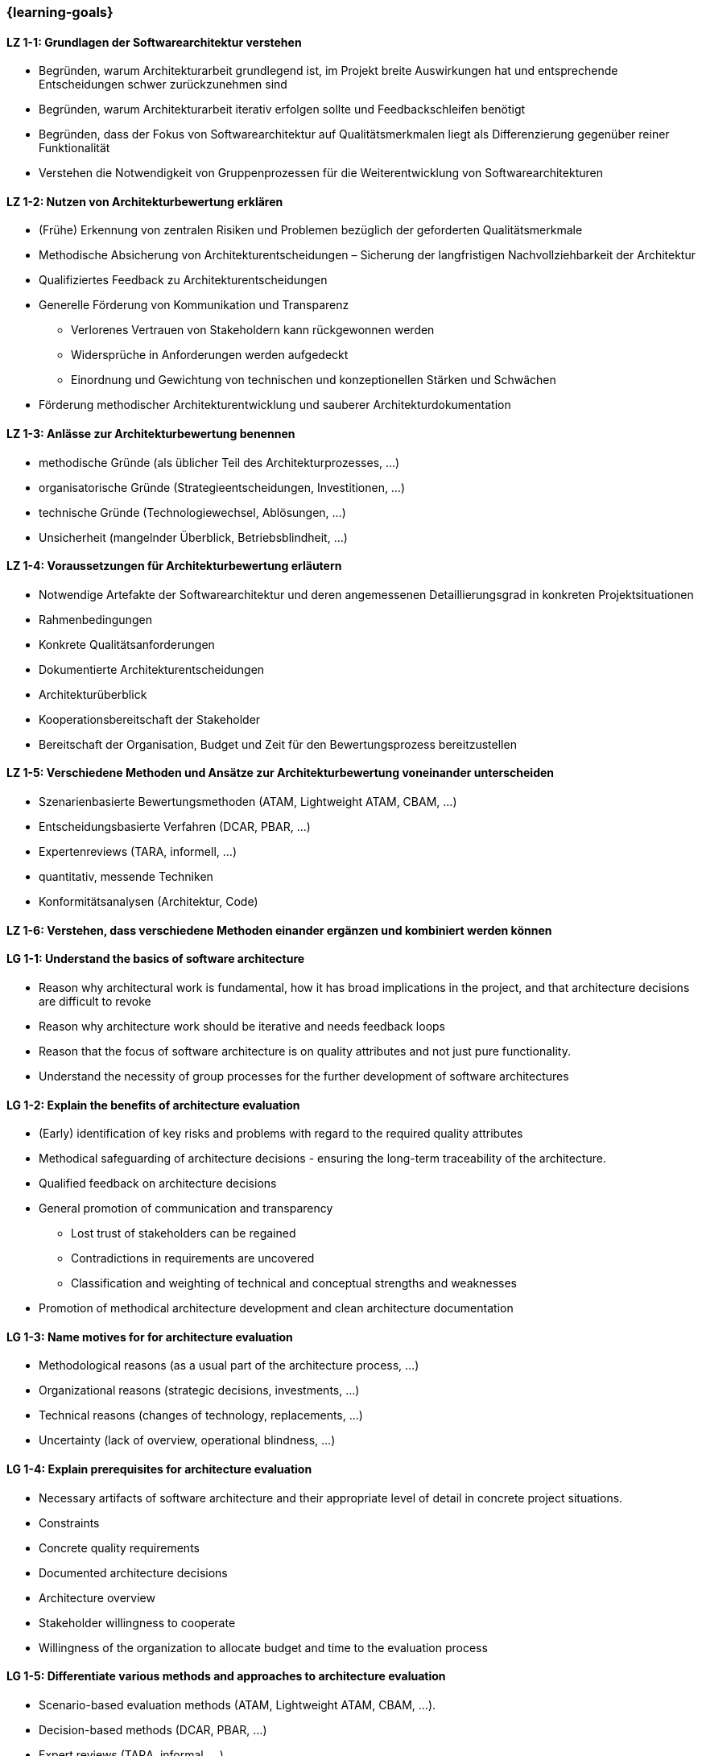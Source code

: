 === {learning-goals}

// tag::DE[]
[[LZ-1-1]]
==== LZ 1-1: Grundlagen der Softwarearchitektur verstehen

* Begründen, warum Architekturarbeit grundlegend ist, im Projekt breite Auswirkungen hat und entsprechende Entscheidungen schwer zurückzunehmen sind
* Begründen, warum Architekturarbeit iterativ erfolgen sollte und Feedbackschleifen benötigt
* Begründen, dass der Fokus von Softwarearchitektur auf Qualitätsmerkmalen liegt als Differenzierung gegenüber reiner Funktionalität
* Verstehen die Notwendigkeit von Gruppenprozessen für die Weiterentwicklung von Softwarearchitekturen

[[LZ-1-2]]
==== LZ 1-2: Nutzen von Architekturbewertung erklären

* (Frühe) Erkennung von zentralen Risiken und Problemen bezüglich der geforderten Qualitätsmerkmale
* Methodische Absicherung von Architekturentscheidungen – Sicherung der langfristigen Nachvollziehbarkeit der Architektur
* Qualifiziertes Feedback zu Architekturentscheidungen
* Generelle Förderung von Kommunikation und Transparenz
** Verlorenes Vertrauen von Stakeholdern kann rückgewonnen werden
** Widersprüche in Anforderungen werden aufgedeckt
** Einordnung und Gewichtung von technischen und konzeptionellen Stärken und Schwächen
* Förderung methodischer Architekturentwicklung und sauberer Architekturdokumentation

[[LZ-1-3]]
==== LZ 1-3: Anlässe zur Architekturbewertung benennen

* methodische Gründe (als üblicher Teil des Architekturprozesses, ...)
* organisatorische Gründe (Strategieentscheidungen, Investitionen, ...)
* technische Gründe (Technologiewechsel, Ablösungen, ...)
* Unsicherheit (mangelnder Überblick, Betriebsblindheit, ...)

[[LZ-1-4]]
==== LZ 1-4: Voraussetzungen für Architekturbewertung erläutern

* Notwendige Artefakte der Softwarearchitektur und deren angemessenen Detaillierungsgrad in konkreten Projektsituationen
* Rahmenbedingungen
* Konkrete Qualitätsanforderungen
* Dokumentierte Architekturentscheidungen
* Architekturüberblick
* Kooperationsbereitschaft der Stakeholder
* Bereitschaft der Organisation, Budget und Zeit für den Bewertungsprozess bereitzustellen

[[LZ-1-5]]
==== LZ 1-5: Verschiedene Methoden und Ansätze zur Architekturbewertung voneinander unterscheiden

* Szenarienbasierte Bewertungsmethoden (ATAM, Lightweight ATAM, CBAM, ...)
* Entscheidungsbasierte Verfahren (DCAR, PBAR, ...)
* Expertenreviews (TARA, informell, ...)
* quantitativ, messende Techniken
* Konformitätsanalysen (Architektur, Code)

[[LZ-1-6]]
==== LZ 1-6: Verstehen, dass verschiedene Methoden einander ergänzen und kombiniert werden können

// end::DE[]

// tag::EN[]
[[LG-1-1]]
==== LG 1-1: Understand the basics of software architecture

* Reason why architectural work is fundamental, how it has broad implications in the project, and that architecture decisions are difficult to revoke
* Reason why architecture work should be iterative and needs feedback loops
* Reason that the focus of software architecture is on quality attributes and not just pure functionality.
* Understand the necessity of group processes for the further development of software architectures

[[LG-1-2]]
==== LG 1-2: Explain the benefits of architecture evaluation

* (Early) identification of key risks and problems with regard to the required quality attributes
* Methodical safeguarding of architecture decisions - ensuring the long-term traceability of the architecture.
* Qualified feedback on architecture decisions
* General promotion of communication and transparency
** Lost trust of stakeholders can be regained
** Contradictions in requirements are uncovered
** Classification and weighting of technical and conceptual strengths and weaknesses
* Promotion of methodical architecture development and clean architecture documentation

[[LG-1-3]]
==== LG 1-3: Name motives for for architecture evaluation

* Methodological reasons (as a usual part of the architecture process, ...)
* Organizational reasons (strategic decisions, investments, ...)
* Technical reasons (changes of technology, replacements, ...)
* Uncertainty (lack of overview, operational blindness, ...)

[[LG-1-4]]
==== LG 1-4: Explain prerequisites for architecture evaluation

* Necessary artifacts of software architecture and their appropriate level of detail in concrete project situations.
* Constraints
* Concrete quality requirements
* Documented architecture decisions
* Architecture overview
* Stakeholder willingness to cooperate
* Willingness of the organization to allocate budget and time to the evaluation process

[[LG-1-5]]
==== LG 1-5: Differentiate various methods and approaches to architecture evaluation

* Scenario-based evaluation methods (ATAM, Lightweight ATAM, CBAM, ...).
* Decision-based methods (DCAR, PBAR, ...)
* Expert reviews (TARA, informal, ...)
* Quantitative, measuring techniques
* Conformance analyses (architecture, code)

[[LG-1-6]]
==== LG 1-6: Understand that different methods complement each other and can be combined
// end::EN[]


